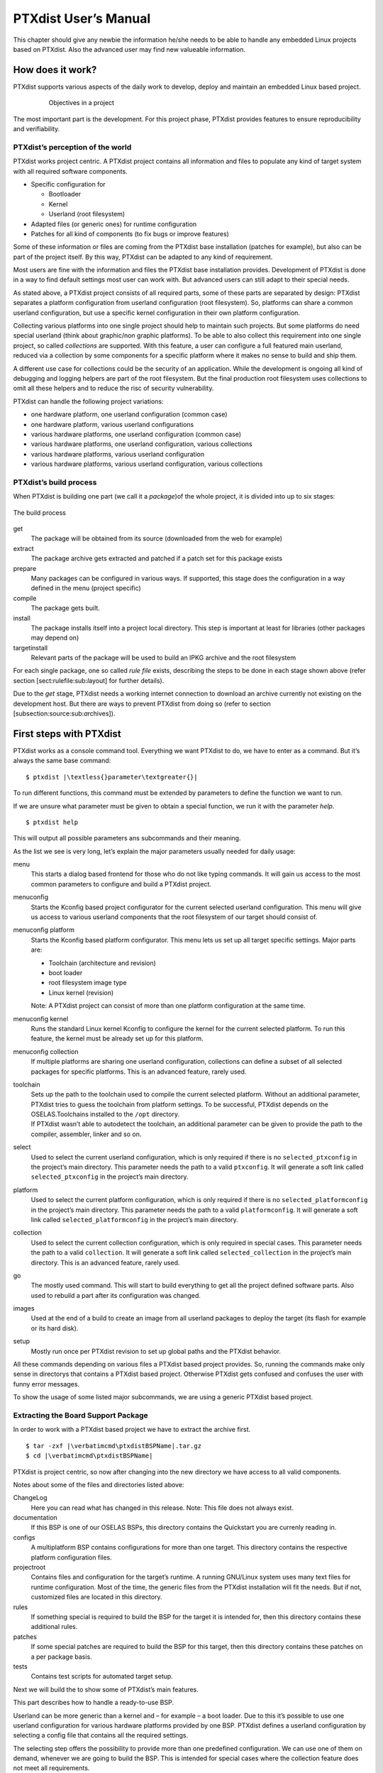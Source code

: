 PTXdist User’s Manual
=====================

This chapter should give any newbie the information he/she needs to be
able to handle any embedded Linux projects based on PTXdist. Also the
advanced user may find new valueable information.

How does it work?
-----------------

PTXdist supports various aspects of the daily work to develop, deploy
and maintain an embedded Linux based project.

.. figure:: figures/project-handling.png
   :alt:  Objectives in a project
   :align: center
   :figwidth: 80 %

   Objectives in a project

The most important part is the development. For this project phase,
PTXdist provides features to ensure reproducibility and verifiability.

PTXdist’s perception of the world
~~~~~~~~~~~~~~~~~~~~~~~~~~~~~~~~~

PTXdist works project centric. A PTXdist project contains all
information and files to populate any kind of target system with all
required software components.

-  Specific configuration for

   -  Bootloader

   -  Kernel

   -  Userland (root filesystem)

-  Adapted files (or generic ones) for runtime configuration

-  Patches for all kind of components (to fix bugs or improve features)

Some of these information or files are coming from the PTXdist base
installation (patches for example), but also can be part of the project
itself. By this way, PTXdist can be adapted to any kind of requirement.

Most users are fine with the information and files the PTXdist base
installation provides. Development of PTXdist is done in a way to find
default settings most user can work with. But advanced users can still
adapt to their special needs.

As stated above, a PTXdist project consists of all required parts, some
of these parts are separated by design: PTXdist separates a platform
configuration from userland configuration (root filesystem). So,
platforms can share a common userland configuration, but use a specific
kernel configuration in their own platform configuration.

Collecting various platforms into one single project should help to
maintain such projects. But some platforms do need special userland
(think about graphic/non graphic platforms). To be able to also collect
this requirement into one single project, so called *collections* are
supported. With this feature, a user can configure a full featured main
userland, reduced via a collection by some components for a specific
platform where it makes no sense to build and ship them.

A different use case for collections could be the security of an
application. While the development is ongoing all kind of debugging and
logging helpers are part of the root filesystem. But the final
production root filesystem uses collections to omit all these helpers
and to reduce the risc of security vulnerability.

PTXdist can handle the following project variations:

-  one hardware platform, one userland configuration (common case)

-  one hardware platform, various userland configurations

-  various hardware platforms, one userland configuration (common case)

-  various hardware platforms, one userland configuration, various
   collections

-  various hardware platforms, various userland configuration

-  various hardware platforms, various userland configuration, various
   collections

PTXdist’s build process
~~~~~~~~~~~~~~~~~~~~~~~

When PTXdist is building one part (we call it a *package*)of the whole
project, it is divided into up to six stages:

.. figure:: figures/ptxbuild.png
   :alt:  The build process
   :align: center

   The build process

get
    The package will be obtained from its source (downloaded from the
    web for example)

extract
    The package archive gets extracted and patched if a patch set for
    this package exists

prepare
    Many packages can be configured in various ways. If supported, this
    stage does the configuration in a way defined in the menu (project
    specific)

compile
    The package gets built.

install
    The package installs itself into a project local directory. This
    step is important at least for libraries (other packages may depend
    on)

targetinstall
    Relevant parts of the package will be used to build an IPKG archive
    and the root filesystem

For each single package, one so called *rule file* exists, describing
the steps to be done in each stage shown above (refer section
[sect:rulefile:sub:`l`\ ayout] for further details).

Due to the *get* stage, PTXdist needs a working internet connection to
download an archive currently not existing on the development host. But
there are ways to prevent PTXdist from doing so (refer to section
[subsection:source:sub:`a`\ rchives]).

First steps with PTXdist
------------------------

PTXdist works as a console command tool. Everything we want PTXdist to
do, we have to enter as a command. But it’s always the same base
command:

::

    $ ptxdist |\textless{}parameter\textgreater{}|

To run different functions, this command must be extended by parameters
to define the function we want to run.

If we are unsure what parameter must be given to obtain a special
function, we run it with the parameter *help*.

::

    $ ptxdist help

This will output all possible parameters ans subcommands and their
meaning.

As the list we see is very long, let’s explain the major parameters
usually needed for daily usage:

menu
    This starts a dialog based frontend for those who do not like typing
    commands. It will gain us access to the most common parameters to
    configure and build a PTXdist project.

menuconfig
    Starts the Kconfig based project configurator for the current
    selected userland configuration. This menu will give us access to
    various userland components that the root filesystem of our target
    should consist of.

menuconfig platform
    Starts the Kconfig based platform configurator. This menu lets us
    set up all target specific settings. Major parts are:

    -  Toolchain (architecture and revision)

    -  boot loader

    -  root filesystem image type

    -  Linux kernel (revision)

    Note: A PTXdist project can consist of more than one platform
    configuration at the same time.

menuconfig kernel
    Runs the standard Linux kernel Kconfig to configure the kernel for
    the current selected platform. To run this feature, the kernel must
    be already set up for this platform.

menuconfig collection
    If multiple platforms are sharing one userland configuration,
    collections can define a subset of all selected packages for
    specific platforms. This is an advanced feature, rarely used.

toolchain
    | Sets up the path to the toolchain used to compile the current
      selected platform. Without an additional parameter, PTXdist tries
      to guess the toolchain from platform settings. To be successful,
      PTXdist depends on the OSELAS.Toolchains installed to the ``/opt``
      directory.
    | If PTXdist wasn’t able to autodetect the toolchain, an additional
      parameter can be given to provide the path to the compiler,
      assembler, linker and so on.

select
    Used to select the current userland configuration, which is only
    required if there is no ``selected_ptxconfig`` in the project’s main
    directory. This parameter needs the path to a valid ``ptxconfig``.
    It will generate a soft link called ``selected_ptxconfig`` in the
    project’s main directory.

platform
    Used to select the current platform configuration, which is only
    required if there is no ``selected_platformconfig`` in the project’s
    main directory. This parameter needs the path to a valid
    ``platformconfig``. It will generate a soft link called
    ``selected_platformconfig`` in the project’s main directory.

collection
    Used to select the current collection configuration, which is only
    required in special cases. This parameter needs the path to a valid
    ``collection``. It will generate a soft link called
    ``selected_collection`` in the project’s main directory. This is an
    advanced feature, rarely used.

go
    The mostly used command. This will start to build everything to get
    all the project defined software parts. Also used to rebuild a part
    after its configuration was changed.

images
    Used at the end of a build to create an image from all userland
    packages to deploy the target (its flash for example or its hard
    disk).

setup
    Mostly run once per PTXdist revision to set up global paths and the
    PTXdist behavior.

All these commands depending on various files a PTXdist based project
provides. So, running the commands make only sense in directorys that
contains a PTXdist based project. Otherwise PTXdist gets confused and
confuses the user with funny error messages.

To show the usage of some listed major subcommands, we are using a
generic PTXdist based project.

Extracting the Board Support Package
~~~~~~~~~~~~~~~~~~~~~~~~~~~~~~~~~~~~

In order to work with a PTXdist based project we have to extract the
archive first.

::

    $ tar -zxf |\verbatimcmd\ptxdistBSPName|.tar.gz
    $ cd |\verbatimcmd\ptxdistBSPName|

PTXdist is project centric, so now after changing into the new directory
we have access to all valid components.

Notes about some of the files and directories listed above:

ChangeLog
    Here you can read what has changed in this release. Note: This file
    does not always exist.

documentation
    If this BSP is one of our OSELAS BSPs, this directory contains the
    Quickstart you are currenly reading in.

configs
    A multiplatform BSP contains configurations for more than one
    target. This directory contains the respective platform
    configuration files.

projectroot
    Contains files and configuration for the target’s runtime. A running
    GNU/Linux system uses many text files for runtime configuration.
    Most of the time, the generic files from the PTXdist installation
    will fit the needs. But if not, customized files are located in this
    directory.

rules
    If something special is required to build the BSP for the target it
    is intended for, then this directory contains these additional
    rules.

patches
    If some special patches are required to build the BSP for this
    target, then this directory contains these patches on a per package
    basis.

tests
    Contains test scripts for automated target setup.

Next we will build the to show some of PTXdist’s main features.

This part describes how to handle a ready-to-use BSP.

Userland can be more generic than a kernel and – for example – a boot
loader. Due to this it’s possible to use one userland configuration for
various hardware platforms provided by one BSP. PTXdist defines a
userland configuration by selecting a config file that contains all the
required settings.

The selecting step offers the possibility to provide more than one
predefined configuration. We can use one of them on demand, whenever we
are going to build the BSP. This is intended for special cases where the
collection feature does not meet all requirements.

So a PTXdist BSP can provide various combinations:

-  one hardware platform, one software platform

-  one hardware platform, various software platforms

-  various hardware platforms, one software platform

-  various hardware platforms, one software platform, various
   collections

-  various hardware platforms, various software platforms

-  various hardware platforms, various software platforms, various
   collections

Every combination supports a special case of requirements. It’s up to
the user what combination meets the project needs.

Keeping all hardware platforms in one BSP could decrease the maintenance
overhead. Using one software platform for all hardware platforms also.
For special cases where hardware platforms differ in main features,
collections could help to continue using one software platform, by
switching on or off special applications on a per use-case base.

Selecting a Userland Configuration
~~~~~~~~~~~~~~~~~~~~~~~~~~~~~~~~~~

First of all we have to select a userland configuration. This step
defines what kind of applications will be built for the hardware
platform. The comes with a predefined configuration we select in the
following step:

::

    $ ptxdist select configs/ptxconfig
    info: selected ptxconfig:
    |\hspace*{1cm}|'configs/ptxconfig'

Selecting a Hardware Platform
~~~~~~~~~~~~~~~~~~~~~~~~~~~~~

Before we can build this BSP, we need to select one of the possible
platforms to build for. In this case we want to build for the :

::

    $ ptxdist platform configs/|\verbatimcmd\ptxdistPlatformName|/platformconfig|\verbatimcmd\ptxdistPlatformVariant|
    info: selected platformconfig:
    |\hspace*{1cm}| 'configs/|\ptxdistPlatformName|/platformconfig|\ptxdistPlatformVariant|'

Note: If you have installed the OSELAS.Toolchain() at its default
location, PTXdist should already have detected the proper toolchain
while selecting the platform. In this case it will output:

::

    found and using toolchain:
    '/opt/OSELAS.Toolchain-|\oselasTCNVendorVersion \oselasTCNVendorPatchLevel|/|\ptxdistCompilerName|/|\ptxcr|
    |\hspace{20pt}\ptxdistCompilerVersion|/bin'

If it fails you can continue to select the toolchain manually as
mentioned in the next section. If this autodetection was successful, we
can omit the steps of the section and continue to build the BSP.

In the unified , one included platform can use more userland features
than another. For example platforms with graphic features will also
build graphic support, but platforms sans display do not need it. To
speed up compilation for specific platforms PTXdist provides
collections, to reduce the amount of programs to be compiled for
specific cases.

To reduce the package count for the run:

::

    $ ptxdist collection configs/|\verbatimcmd\ptxdistPlatformCollection|
    info: selected collectionconfig:
    |\hspace*{1cm}|'configs/|\ptxdistPlatformCollection|'

Selecting a Toolchain
~~~~~~~~~~~~~~~~~~~~~

If not automatically detected, the last step in selecting various
configurations is to select the toolchain to be used to build everything
for the target.

::

    $ ^ptxdist toolchain /opt/OSELAS.Toolchain-|\verbatimcmd\oselasTCNVendorVersion \oselasTCNVendorPatchLevel|/|\verbatimcmd\ptxdistCompilerName|/|\verbatimcmd\ptxcr|
    |\hspace*{1cm}\verbatimcmd\ptxdistCompilerVersion|/bin

Building the Root Filesystem Content
~~~~~~~~~~~~~~~~~~~~~~~~~~~~~~~~~~~~

Now everything is prepared for PTXdist to compile the BSP. Starting the
engines is simply done with:

::

    $ ptxdist go

PTXdist does now automatically find out from the ``selected_ptxconfig``
and ``selected_platformconfig`` files which packages belong to the
project and starts compiling their *targetinstall* stages (that one that
actually puts the compiled binaries into the root filesystem). While
doing this, PTXdist finds out about all the dependencies between the
packages and builds them in correct order.

What we Got Now
~~~~~~~~~~~~~~~

After building the project, we find even more sub directories in our
project.

build-cross
    Contains all packages sources compiled to run on the host and handle
    target architecture dependend things.

build-host
    Contains all packages sources compiled to run on the host and handle
    architecture independend things.

build-target
    Contains all package sources compiled for the target architecure.

images
    Generated files for the target can be found here: Kernel image and
    root filesystem image.

packages
    Location for alle individual packages in ipk format.

sysroot-target
    Contains everything target architecture dependend (libraries, header
    files and so on).

sysroot-cross
    Contains everything that is host specific but must handle target
    architecture data.

sysroot-host
    Contains everything that is only host specific.

root
    | Target’s root filesystem image. This directory can be mounted as
      an NFS root for example.

root-debug
    | Target’s root filesystem image. The difference to ``root/`` is,
      all programs and libraries in this directory still have their
      debug information present. This directory is intended to be used
      as system root for a debugger. To be used by the debugger, you
      should setup your debugger with
    | ``set solib-absolute-prefix </path/to/workspace>/root-debug``

state
    Building every package is divided onto stages. And stages of one
    package can depend on stages of other packages. In order to handle
    this correctly, this directory contains timestamp files about
    finished stages.

This are the generated files:

logfile
    Every run of PTXdist will add its output to this file. If something
    fails, this file can help to find the cause.

Creating a Root Filesystem Image
~~~~~~~~~~~~~~~~~~~~~~~~~~~~~~~~

After we have built the root filesystem content, we can make an image,
which can be flashed to the target system or copied on some kind of disk
media. To do so, we just run

::

    $ ptxdist images

PTXdist now extracts the content of priorly created *\*.ipk* packages to
a temporary directory and generates an image out of it. PTXdist supports
following image types:

**hd.img:** contains bootloader, kernel and root files in an ext2
partition. Mostly used for X86 target systems.

**root.jffs2:** root files inside a jffs2 filesystem.

**uRamdisk:** a u-boot loadable Ramdisk

**initrd.gz:** a traditional initrd RAM disk to be used as initrdramfs
by the kernel

**root.ext2:** root files inside an ext2 filesystem.

**root.squashfs:** root files inside a squashfs filesystem.

**root.tgz:** root files inside a plain gzip compressed tar ball.

All these files can be found in ``images`` if enabled.

Running all Parts in an emulated Environment (QEMU)
~~~~~~~~~~~~~~~~~~~~~~~~~~~~~~~~~~~~~~~~~~~~~~~~~~~

The is prepared to give every user a chance to run the results of the
previous steps even in the absense of real hardware. All we need is a
working QEMU on our development host.

Simply run

::

    |\$ ./configs/\ptxdistPlatformName{}/run|

This will start QEMU in full system emulation mode and runs the
previously built kernel which then uses the generated disk image to
bring up a full Linux based system.

The running system uses a serial device for its communication. QEMU
forwards this emulated device to the current development host console.
So, we can watch the starting kernel’s output and log in on this system.

Note: Log in as user ’\ ``root``\ ’ with no password (just enter).

Also a telnet deamon is running in this emulation. QEMU is configured to
forward the standard telnet port 23 of the emulated system to host’s
port 4444. To connect to the emulated system, we can just run a

::

    $ telnet localhost 4444
    Trying 127.0.0.1...
    Connected to localhost.
    Escape character is '^]'.

    ptx login: root
    root@ptx:~

Leaving the emulated environment happens by entering the key sequence
*CTRL-A X* in the development host console.

Adapting the Project
--------------------

Handling a fully prepared PTXdist project is easy. But everything is
fixed to the settings the developer selected. We now want to adapt the
project in a few simple settings.

Working with Kconfig
~~~~~~~~~~~~~~~~~~~~

Whenever we modify our project, PTXdist is using *Kconfig* to manipulate
the settings. *Kconfig* means *kernel configurator* and was mainly
developed to configure the Linux kernel itself. But it is easy to adapt,
to use and so popular that more and more projects are using *Kconfig*
for their purposes. PTXdist is one of them.

What is Kconfig
^^^^^^^^^^^^^^^

It is a user interface to select given resources in a convenient way.
The resources that we can select are given in simple text files. It uses
a powerful “language” in these text files to organize them in a
hierarchical manner, solves challenges like resource dependencies,
supports help and search features. PTXdist uses all of these features.
*Kconfig* supports a text based user interface by using the *ncurses*
library to manipulate the screen content and should work on nearly all
host systems.

For example running PTXdist’s ``menuconfig`` subcommand in this way

::

    $ ptxdist menuconfig

will show the following console output

.. figure:: figures/menuconfig_intro.png
   :alt:  Main userland configuration menu
   :align: center

   Main userland configuration menu

Navigate in Kconfig menu (select, search, ...)
^^^^^^^^^^^^^^^^^^^^^^^^^^^^^^^^^^^^^^^^^^^^^^

To navigate through the configuration tree, we are using the arrow keys.
Up and down navigates vertically in the menu entries. Right and left
navigates between *Select*, *Exit* and *Help* (in the bottom part of our
visual screen).

To enter one of the menus, we navigate to this entry to highlight it and
press the *Enter* key. To leave it, we select *Exit* and press the
*Enter* key again. There are shortcuts available, instead of pressing
the *Enter* key to enter a menu we also can press *alt-s* and to leave a
menu *alt-e*. Also an ESC double hit leaves any menu we are in.

To select a menu entry, we use the *Space* key. This will toggle the
selection. Or, to be more precise and faster, we use the key *y* to
select an entry, and key *n* to deselect it.

To get help for a specific menu topic, we navigate vertically to
highlight it and horizontally to select the *Help* entry. Then we can
press *Enter* to see the help.

To search for specific keywords, we press the */* key and enter a word.
Kconfig then lists all occurences of this word in all menus.

Meaning of visual feedbacks in Kconfig
^^^^^^^^^^^^^^^^^^^^^^^^^^^^^^^^^^^^^^

-  | Submenus to enter are marked with a trailing ``--->``
   | Note: Some submenus are also marked with a leading bracket ``[ ]``.
     To enter them we first must select/enable them ``[*]``

-  Entries with a list of selectable alternatives are also marked with a
   trailing ``--->``

-  Entries we can select are marked with a leading empty bracket ``[ ]``

-  Entries that are already selected are marked with a leading filled
   bracket ``[*]``

-  Entries that are selected due to dependencies into other selected
   entries are marked with a leading ``-*-``

-  Some entries need a free text to enter, they are marked with leading
   brackets ``()`` and the free text in it

Menus and submenus in Kconfig (sectioning)
^^^^^^^^^^^^^^^^^^^^^^^^^^^^^^^^^^^^^^^^^^

There are dozens of entries in the PTXdist configuring menus. To handle
them, they are divided and separated into logical units.

The main building blocks in the *userland configuration* menu are:

-  Host Options: Some parts of the project are build host relevant only.
   For example PTXdist can build the DDD debugger to debug applications
   running on the target.

-  Root Filesystem: Settings to arrange target’s root filesystem and to
   select the main C runtime library

-  Applications: Everything we like to run on your target.

The main building blocks in the *platform configuration* menu are:

-  Architecture: Basic settings, like the main and sub architecture the
   target system uses, the toolchain to be used to build everything and
   some other architecture dependent settings.

-  Linux kernel: Which kernel revision and kernel configuration should
   be used

-  Bootloader: Which bootloader (if any) should be built in the project

-  The kind of image to populate a root filesystem into the target
   system

The main building blocks in the *board setup configuration* menu are:

-  Network: Network settings for the target

-  Host: Host setup to be able to reach the target system

At this point it could be useful to walk to the whole menus and their
submenus to get an idea about the amount of features and applications
PTXdist currently supports.

Adapting Platform Settings
~~~~~~~~~~~~~~~~~~~~~~~~~~

Some parts of the project are platform specific (in contrast to the
userland configuration that could be shared between platforms). We now
want to change the used Linux kernel of our current platform. It comes
with a default linux-3.0 and we want to change it to a more recent
linux-3.7.

To do so, we run:

::

    $ ptxdist menuconfig platform

In this Kconfig dialogue we navigate to the entry:

::

    Linux kernel  --->
        (|\ptxdistPlatformKernelRev{}|) kernel version

and replace the 3.0 value by the 3.7 value.

Since PTXdist checks the MD5 sums of the archives it uses, we also must
change the MD5 sum in the menu entry according to the selected kernel
version.

Use one of the following MD5 sums for a kernel of your choice:

-  3.7: ``21223369d682bcf44bcdfe1521095983``

-  3.6: ``1a1760420eac802c541a20ab51a093d1``

-  3.5: ``24153eaaa81dedc9481ada8cd9c3b83d``

-  3.4: ``967f72983655e2479f951195953e8480``

-  3.3: ``7133f5a2086a7d7ef97abac610c094f5``

-  3.2: ``364066fa18767ec0ae5f4e4abcf9dc51``

-  3.1: ``8d43453f8159b2332ad410b19d86a931``

-  3.0: ``398e95866794def22b12dfbc15ce89c0``

-  2.6.39: ``1aab7a741abe08d42e8eccf20de61e05``

-  2.6.38: ``7d471477bfa67546f902da62227fa976``

-  2.6.37: ``c8ee37b4fdccdb651e0603d35350b434``

Now we can leave the menu and save the new settings.

A Linux kernel needs a configuration for being built correctly. The
project comes with a prepared configuration in the file
``configs//kernelconfig-3.0`` for the 3.0 kernel.

It is always a good idea to start with a known-to-work kernel
configuration. So, for this example, we are using a different
known-to-work kernel configuration in the ``configs//kernelconfig-3.7``
file for our new 3.7 kernel.

Adapting Linux Kernel Settings
~~~~~~~~~~~~~~~~~~~~~~~~~~~~~~

In this section we want to show how to change some Linux kernel settings
of our project.

First of all, we run

::

    $ ptxdist menuconfig kernel

This command will start the kernel’s Kconfig. For this example we want
to enable USB host support in the kernel. To do so, we navigate to:

::

    Device Drivers  --->
        [ ] USB support  --->
            < > Support for Host-side USB
                < > OHCI HCD support

Note: All the listed empty ``[ ]`` and ``< >`` above must be activated
to get all submenu entries.

We leave the menu and save the new kernel configuration.

To start building a new kernel with the new configuration, we again run:

::

    $ ptxdist go

This builds or re-builds the kernel, because we changed its settings.

Note: If nothing was changed, ``ptxdist go`` also will do nothing.

When PTXdist has finished its job, the new bootable kernel can be found
at ``images/linuximage``. To boot it again in the QEMU emulation, the
hard disk image must be re-created with:

::

    $ ptxdist images
    |\$ ./configs/\ptxdistPlatformName/run|

The emulated system should now start with a 3.7 based kernel with USB
support.

Adapting Userland Settings
~~~~~~~~~~~~~~~~~~~~~~~~~~

After changing some platform and kernel settings, we are now reaching
the most interesting area: Userland.

In the userland area we can enable and use all the applications and
services PTXdist provides. Many of them are working out of the box when
enabled and executed on the target side. Some need additional runtime
configuration, but PTXdist comes with most common configurations for
such packages.

In this simple example, we want to add the missing ``head`` command to
our target’s shell. Assuming we forgot to enable this command, we get:

::

    |\$ ./configs/\ptxdistPlatformName/run|

    ptx login: root
    login[xxx]: root login on 'ttyS0'
    root@ptx:~ head /etc/fstab
    -sh: head: not found

To change this, we first run:

::

    $ ptxdist menuconfig

The additional command we want to enable is provided by the *Busybox*
package. So we navigate to:

::

    Shell & Console Tools --->
        -*- busybox  --->
            Coreutils  --->
                [ ] head

After activating the ``[ ] head`` entry, we leave the menu and save the
new configuration.

Once again, a

::

    $ ptxdist go

will build or re-build the busybox package due to its configuration
change.

And also once again, after finishing its job, the following commands let
us test the new command:

::

    $ ptxdist images
    |\$ ./configs/\ptxdistPlatformName/run|

Log in on the emulated system and simply check with a:

::

    ptx login: root
    login[xxx]: root login on 'ttyS0'
    root@ptx:~ head /etc/fstab
    #
    # /etc/fstab
    #

    # special filesystems
    proc    /proc                   proc    defaults                        0 0
    debugfs /sys/kernel/debug       debugfs defaults,noauto                 0 0
    devpts  /dev/pts                devpts  defaults                        0 0
    none    /tmp                    tmpfs   defaults,mode=1777,uid=0,gid=0  0 0
    none    /sys                    sysfs   defaults                        0 0

We are done now. These simple examples should give the users a quick
feeling how things are working in PTXdist and how to modify them.
Adapting this generic BSP to a different platform with nearly the same
features as our reference platforms is possible with this knowledge.

But most of the time, a user needs more detailed adaptions to be able to
fit all requirements of the new platform. At this point of time we are
no longer ordinary users of PTXdist, we become developers now.

So, right now it’s time to read the *PTXdist Developer’s Manual*

